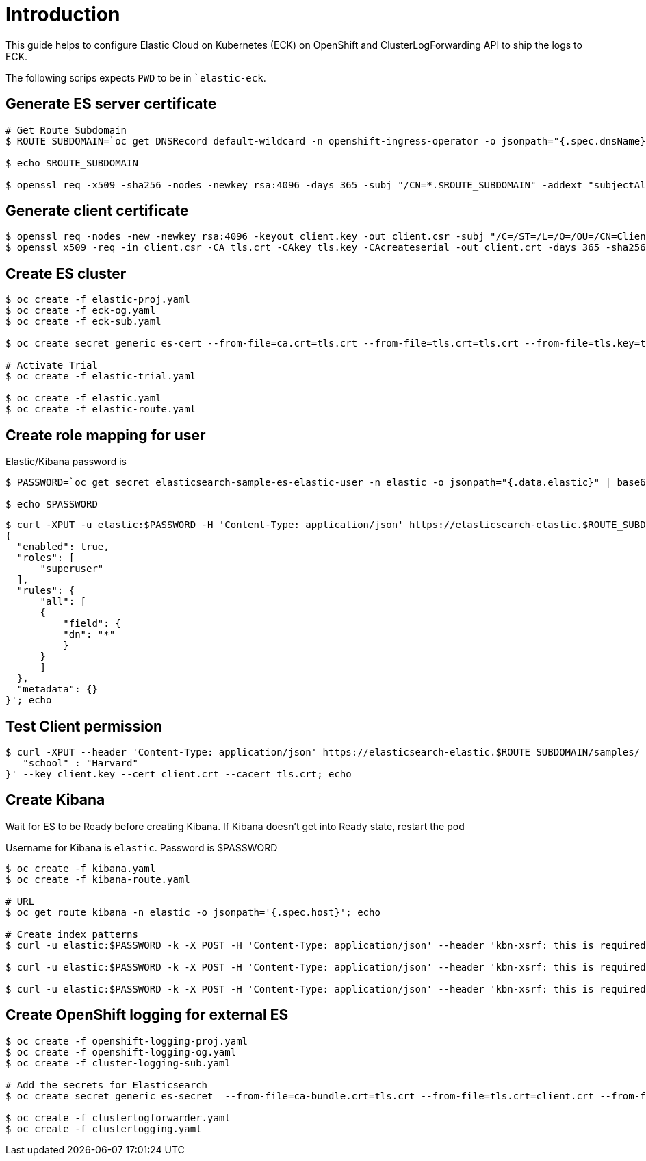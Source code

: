 = Introduction

This guide helps to configure Elastic Cloud on Kubernetes (ECK) on OpenShift and ClusterLogForwarding API to ship the logs to ECK.

The following scrips expects `PWD` to be in ``elastic-eck`.

== Generate ES server certificate
[source, bash]
----
# Get Route Subdomain
$ ROUTE_SUBDOMAIN=`oc get DNSRecord default-wildcard -n openshift-ingress-operator -o jsonpath="{.spec.dnsName}" | cut -c3- | sed 's/.$//'`

$ echo $ROUTE_SUBDOMAIN

$ openssl req -x509 -sha256 -nodes -newkey rsa:4096 -days 365 -subj "/CN=*.$ROUTE_SUBDOMAIN" -addext "subjectAltName=DNS:*.$ROUTE_SUBDOMAIN,DNS:elasticsearch-sample-es-http.elastic.svc" -keyout tls.key -out tls.crt
----

== Generate client certificate
[source, bash]
----
$ openssl req -nodes -new -newkey rsa:4096 -keyout client.key -out client.csr -subj "/C=/ST=/L=/O=/OU=/CN=Client_User"
$ openssl x509 -req -in client.csr -CA tls.crt -CAkey tls.key -CAcreateserial -out client.crt -days 365 -sha256
----

== Create ES cluster

[source, bash]
----
$ oc create -f elastic-proj.yaml
$ oc create -f eck-og.yaml
$ oc create -f eck-sub.yaml

$ oc create secret generic es-cert --from-file=ca.crt=tls.crt --from-file=tls.crt=tls.crt --from-file=tls.key=tls.key -n elastic

# Activate Trial
$ oc create -f elastic-trial.yaml

$ oc create -f elastic.yaml
$ oc create -f elastic-route.yaml
----

== Create role mapping for user
Elastic/Kibana password is
[source, bash]
----
$ PASSWORD=`oc get secret elasticsearch-sample-es-elastic-user -n elastic -o jsonpath="{.data.elastic}" | base64 -D`

$ echo $PASSWORD
----

[source, bash]
----
$ curl -XPUT -u elastic:$PASSWORD -H 'Content-Type: application/json' https://elasticsearch-elastic.$ROUTE_SUBDOMAIN/_security/role_mapping/ingest --cacert tls.crt -d'
{
  "enabled": true,
  "roles": [
      "superuser"
  ],
  "rules": {
      "all": [
      {
          "field": {
          "dn": "*"
          }
      }
      ]
  },
  "metadata": {}
}'; echo
----

== Test Client permission
[source, bash]
----
$ curl -XPUT --header 'Content-Type: application/json' https://elasticsearch-elastic.$ROUTE_SUBDOMAIN/samples/_doc/1 -d '{
   "school" : "Harvard"
}' --key client.key --cert client.crt --cacert tls.crt; echo 
----

== Create Kibana 
Wait for ES to be Ready before creating Kibana. If Kibana doesn't get into Ready state, restart the pod

Username for Kibana is `elastic`. Password is $PASSWORD

[source, bash]
----
$ oc create -f kibana.yaml
$ oc create -f kibana-route.yaml

# URL
$ oc get route kibana -n elastic -o jsonpath='{.spec.host}'; echo

# Create index patterns 
$ curl -u elastic:$PASSWORD -k -X POST -H 'Content-Type: application/json' --header 'kbn-xsrf: this_is_required_header' "https://kibana-elastic.$ROUTE_SUBDOMAIN/api/saved_objects/index-pattern/infra-write*?overwrite=true" --data '{"attributes":{"title":"infra-write*","timeFieldName":"@timestamp"}}'; echo

$ curl -u elastic:$PASSWORD -k -X POST -H 'Content-Type: application/json' --header 'kbn-xsrf: this_is_required_header' "https://kibana-elastic.$ROUTE_SUBDOMAIN/api/saved_objects/index-pattern/app-write*?overwrite=true" --data '{"attributes":{"title":"app-write*","timeFieldName":"@timestamp"}}'; echo

$ curl -u elastic:$PASSWORD -k -X POST -H 'Content-Type: application/json' --header 'kbn-xsrf: this_is_required_header' "https://kibana-elastic.$ROUTE_SUBDOMAIN/api/saved_objects/index-pattern/audit-write*?overwrite=true" --data '{"attributes":{"title":"audit-write*","timeFieldName":"@timestamp"}}'; echo
----

== Create OpenShift logging for external ES
[source, bash]
----
$ oc create -f openshift-logging-proj.yaml
$ oc create -f openshift-logging-og.yaml
$ oc create -f cluster-logging-sub.yaml

# Add the secrets for Elasticsearch
$ oc create secret generic es-secret  --from-file=ca-bundle.crt=tls.crt --from-file=tls.crt=client.crt --from-file=tls.key=client.key -n openshift-logging

$ oc create -f clusterlogforwarder.yaml
$ oc create -f clusterlogging.yaml
----
